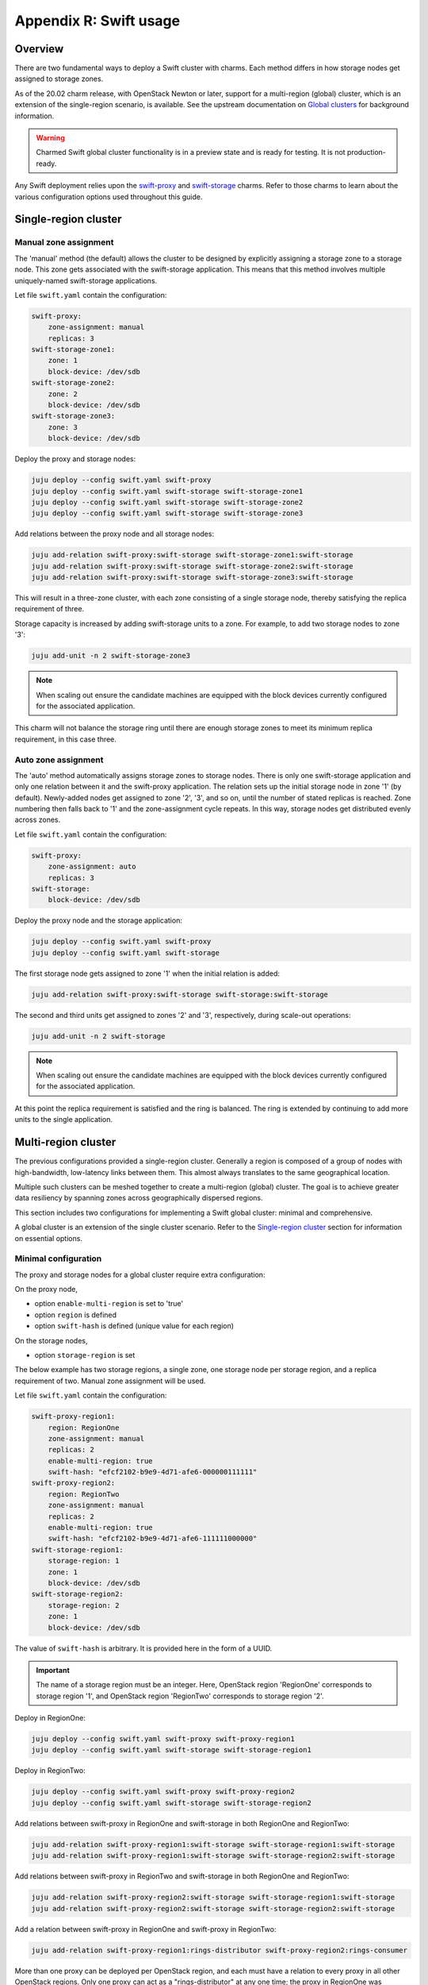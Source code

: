 =======================
Appendix R: Swift usage
=======================

Overview
--------

There are two fundamental ways to deploy a Swift cluster with charms. Each
method differs in how storage nodes get assigned to storage zones.

As of the 20.02 charm release, with OpenStack Newton or later, support for a
multi-region (global) cluster, which is an extension of the single-region
scenario, is available. See the upstream documentation on `Global clusters`_
for background information.

.. warning::

   Charmed Swift global cluster functionality is in a preview state and is
   ready for testing. It is not production-ready.

Any Swift deployment relies upon the `swift-proxy`_ and `swift-storage`_
charms. Refer to those charms to learn about the various configuration options
used throughout this guide.

Single-region cluster
---------------------

Manual zone assignment
~~~~~~~~~~~~~~~~~~~~~~

The 'manual' method (the default) allows the cluster to be designed by
explicitly assigning a storage zone to a storage node. This zone gets
associated with the swift-storage application. This means that this method
involves multiple uniquely-named swift-storage applications.

Let file ``swift.yaml`` contain the configuration:

.. code-block:: yaml

   swift-proxy:
       zone-assignment: manual
       replicas: 3
   swift-storage-zone1:
       zone: 1
       block-device: /dev/sdb
   swift-storage-zone2:
       zone: 2
       block-device: /dev/sdb
   swift-storage-zone3:
       zone: 3
       block-device: /dev/sdb

Deploy the proxy and storage nodes:

.. code-block:: none

   juju deploy --config swift.yaml swift-proxy
   juju deploy --config swift.yaml swift-storage swift-storage-zone1
   juju deploy --config swift.yaml swift-storage swift-storage-zone2
   juju deploy --config swift.yaml swift-storage swift-storage-zone3

Add relations between the proxy node and all storage nodes:

.. code-block:: none

   juju add-relation swift-proxy:swift-storage swift-storage-zone1:swift-storage
   juju add-relation swift-proxy:swift-storage swift-storage-zone2:swift-storage
   juju add-relation swift-proxy:swift-storage swift-storage-zone3:swift-storage

This will result in a three-zone cluster, with each zone consisting of a single
storage node, thereby satisfying the replica requirement of three.

Storage capacity is increased by adding swift-storage units to a zone. For
example, to add two storage nodes to zone '3':

.. code-block:: none

   juju add-unit -n 2 swift-storage-zone3

.. note::

   When scaling out ensure the candidate machines are equipped with the block
   devices currently configured for the associated application.

This charm will not balance the storage ring until there are enough storage
zones to meet its minimum replica requirement, in this case three.

Auto zone assignment
~~~~~~~~~~~~~~~~~~~~

The 'auto' method automatically assigns storage zones to storage nodes. There
is only one swift-storage application and only one relation between it and the
swift-proxy application. The relation sets up the initial storage node in zone
'1' (by default). Newly-added nodes get assigned to zone '2', '3', and so on,
until the number of stated replicas is reached. Zone numbering then falls back
to '1' and the zone-assignment cycle repeats. In this way, storage nodes get
distributed evenly across zones.

Let file ``swift.yaml`` contain the configuration:

.. code-block:: yaml

   swift-proxy:
       zone-assignment: auto
       replicas: 3
   swift-storage:
       block-device: /dev/sdb

Deploy the proxy node and the storage application:

.. code-block:: none

   juju deploy --config swift.yaml swift-proxy
   juju deploy --config swift.yaml swift-storage

The first storage node gets assigned to zone '1' when the initial relation is
added:

.. code-block:: none

   juju add-relation swift-proxy:swift-storage swift-storage:swift-storage

The second and third units get assigned to zones '2' and '3', respectively,
during scale-out operations:

.. code-block:: none

   juju add-unit -n 2 swift-storage

.. note::

   When scaling out ensure the candidate machines are equipped with the block
   devices currently configured for the associated application.

At this point the replica requirement is satisfied and the ring is balanced.
The ring is extended by continuing to add more units to the single application.

Multi-region cluster
--------------------

The previous configurations provided a single-region cluster. Generally a
region is composed of a group of nodes with high-bandwidth, low-latency links
between them. This almost always translates to the same geographical location.

Multiple such clusters can be meshed together to create a multi-region (global)
cluster. The goal is to achieve greater data resiliency by spanning zones
across geographically dispersed regions.

This section includes two configurations for implementing a Swift global
cluster: minimal and comprehensive.

A global cluster is an extension of the single cluster scenario. Refer to
the `Single-region cluster`_ section for information on essential options.

Minimal configuration
~~~~~~~~~~~~~~~~~~~~~

The proxy and storage nodes for a global cluster require extra configuration:

On the proxy node,

* option ``enable-multi-region`` is set to 'true'
* option ``region`` is defined
* option ``swift-hash`` is defined (unique value for each region)

On the storage nodes,

* option ``storage-region`` is set

The below example has two storage regions, a single zone, one storage node per
storage region, and a replica requirement of two. Manual zone assignment will
be used.

Let file ``swift.yaml`` contain the configuration:

.. code-block:: yaml

   swift-proxy-region1:
       region: RegionOne
       zone-assignment: manual
       replicas: 2
       enable-multi-region: true
       swift-hash: "efcf2102-b9e9-4d71-afe6-000000111111"
   swift-proxy-region2:
       region: RegionTwo
       zone-assignment: manual
       replicas: 2
       enable-multi-region: true
       swift-hash: "efcf2102-b9e9-4d71-afe6-111111000000"
   swift-storage-region1:
       storage-region: 1
       zone: 1
       block-device: /dev/sdb
   swift-storage-region2:
       storage-region: 2
       zone: 1
       block-device: /dev/sdb

The value of ``swift-hash`` is arbitrary. It is provided here in the form of a
UUID.

.. important::

   The name of a storage region must be an integer. Here, OpenStack region
   'RegionOne' corresponds to storage region '1', and OpenStack region
   'RegionTwo' corresponds to storage region '2'.

Deploy in RegionOne:

.. code-block:: none

   juju deploy --config swift.yaml swift-proxy swift-proxy-region1
   juju deploy --config swift.yaml swift-storage swift-storage-region1

Deploy in RegionTwo:

.. code-block:: none

   juju deploy --config swift.yaml swift-proxy swift-proxy-region2
   juju deploy --config swift.yaml swift-storage swift-storage-region2

Add relations between swift-proxy in RegionOne and swift-storage in both
RegionOne and RegionTwo:

.. code-block:: none

   juju add-relation swift-proxy-region1:swift-storage swift-storage-region1:swift-storage
   juju add-relation swift-proxy-region1:swift-storage swift-storage-region2:swift-storage

Add relations between swift-proxy in RegionTwo and swift-storage in both
RegionOne and RegionTwo:

.. code-block:: none

   juju add-relation swift-proxy-region2:swift-storage swift-storage-region1:swift-storage
   juju add-relation swift-proxy-region2:swift-storage swift-storage-region2:swift-storage

Add a relation between swift-proxy in RegionOne and swift-proxy in RegionTwo:

.. code-block:: none

   juju add-relation swift-proxy-region1:rings-distributor swift-proxy-region2:rings-consumer

More than one proxy can be deployed per OpenStack region, and each must have a
relation to every proxy in all other OpenStack regions. Only one proxy can act
as a "rings-distributor" at any one time; the proxy in RegionOne was
arbitrarily chosen.

Comprehensive configuration
~~~~~~~~~~~~~~~~~~~~~~~~~~~

A global cluster is primarily useful when there are groups of storage nodes and
proxy nodes in different physical regions, creating a
geographically-distributed cluster. These regions typically reside in distinct
Juju models, making `Cross model relations`_ a necessity. In addition, there
are configuration options available for tuning read and write behaviour. The
next example demonstrates how to implement these features and options in a
realistic scenario.

Refer to the `Minimal configuration`_ section for basic settings.

Tuning configuration
^^^^^^^^^^^^^^^^^^^^

The ``read-affinity`` option is used to control what order the regions and
zones are examined when searching for an object. A common approach would be to
put the local region first on the search path for a proxy. For instance, in the
deployment example below the Swift proxy in New York is configured to read from
the New York storage nodes first. Similarly the San Francisco proxy prefers
storage nodes in San Francisco.

The ``write-affinity`` option allows nodes to be stored locally before being
eventually distributed globally. This write_affinity setting is useful only
when you do not read objects immediately after writing them.

The ``write-affinity-node-count`` option is used to further configure
``write-affinity``. This option dictates how many local storage servers will be
tried before falling back to remote ones.

Storage regions are referred to by prepending an 'r' to their names. Hence 'r1'
refers to storage region '1'. Similarly for zones. Zone '1' is referred to by
'z1'.

For more details on these options see the upstream `Global clusters`_ document.

Deployment
^^^^^^^^^^

This example assumes there are two data centres, one in San Francisco (SF) and
one in New York (NY). These contain Juju models 'swift-sf' and 'swift-ny'
respectively. Model 'swift-ny' contains OpenStack region 'RegionOne' and
storage region '1'. Model 'swift-sf' contains OpenStack region 'RegionTwo' and
storage region '2'.

Bundle overlays are needed for encapsulating cross-model relations. So the
deployment in each OpenStack region consists of both a bundle and an overlay.

This is the contents of bundle ``swift-ny.yaml``:

.. code-block:: yaml

   series: bionic
   applications:
     swift-proxy-region1:
       charm: cs:swift-proxy
       num_units: 1
       options:
         region: RegionOne
         zone-assignment: manual
         replicas: 2
         enable-multi-region: true
         swift-hash: "efcf2102-b9e9-4d71-afe6-000000111111"
         read-affinity: "r1=100, r2=200"
         write-affinity: "r1, r2"
         write-affinity-node-count: '1'
         openstack-origin: cloud:bionic-train
     swift-storage-region1-zone1:
       charm: cs:swift-storage
       num_units: 1
       options:
         storage-region: 1
         zone: 1
         block-device: /etc/swift/storage.img|2G
         openstack-origin: cloud:bionic-train
     swift-storage-region1-zone2:
       charm: cs:swift-storage
       num_units: 1
       options:
         storage-region: 1
         zone: 2
         block-device: /etc/swift/storage.img|2G
         openstack-origin: cloud:bionic-train
     swift-storage-region1-zone3:
       charm: cs:swift-storage
       num_units: 1
       options:
         storage-region: 1
         zone: 3
         block-device: /etc/swift/storage.img|2G
         openstack-origin: cloud:bionic-train
     percona-cluster:
       charm: cs:~openstack-charmers-next/percona-cluster
       num_units: 1
       options:
         dataset-size: 25%
         max-connections: 1000
         source: cloud:bionic-train
     keystone:
       expose: True
       charm: cs:~openstack-charmers-next/keystone
       num_units: 1
       options:
         openstack-origin: cloud:bionic-train
     glance:
       expose: True
       charm: cs:~openstack-charmers-next/glance
       num_units: 1
       options:
         openstack-origin: cloud:bionic-train
   relations:
     - - swift-proxy-region1:swift-storage
       - swift-storage-region1-zone1:swift-storage
     - - swift-proxy-region1:swift-storage
       - swift-storage-region1-zone2:swift-storage
     - - swift-proxy-region1:swift-storage
       - swift-storage-region1-zone3:swift-storage
     - - keystone:shared-db
       - percona-cluster:shared-db
     - - glance:shared-db
       - percona-cluster:shared-db
     - - glance:identity-service
       - keystone:identity-service
     - - swift-proxy-region1:identity-service
       - keystone:identity-service
     - - glance:object-store
       - swift-proxy-region1:object-store

This is the contents of overlay bundle ``swift-ny-offers.yaml``:

.. code-block:: yaml

   applications:
     keystone:
       offers:
         keystone-offer:
           endpoints:
           - identity-service
     swift-proxy-region1:
       offers:
         swift-proxy-region1-offer:
           endpoints:
           - swift-storage
           - rings-distributor
     swift-storage-region1-zone1:
       offers:
         swift-storage-region1-zone1-offer:
           endpoints:
           - swift-storage
     swift-storage-region1-zone2:
       offers:
         swift-storage-region1-zone2-offer:
           endpoints:
           - swift-storage
     swift-storage-region1-zone3:
       offers:
         swift-storage-region1-zone3-offer:
           endpoints:
           - swift-storage

This is the contents of bundle ``swift-sf.yaml``:

.. code-block:: yaml

   series: bionic
   applications:
     swift-proxy-region2:
       charm: cs:swift-proxy
       num_units: 1
       options:
         region: RegionTwo
         zone-assignment: manual
         replicas: 2
         enable-multi-region: true
         swift-hash: "efcf2102-b9e9-4d71-afe6-111111000000"
         read-affinity: "r1=100, r2=200"
         write-affinity: "r1, r2"
         write-affinity-node-count: '1'
         openstack-origin: cloud:bionic-train
     swift-storage-region2-zone1:
       charm: cs:swift-storage
       num_units: 1
       options:
         storage-region: 2
         zone: 1
         block-device: /etc/swift/storage.img|2G
         openstack-origin: cloud:bionic-train
     swift-storage-region2-zone2:
       charm: cs:swift-storage
       num_units: 1
       options:
         storage-region: 2
         zone: 2
         block-device: /etc/swift/storage.img|2G
         openstack-origin: cloud:bionic-train
     swift-storage-region2-zone3:
       charm: cs:swift-storage
       num_units: 1
       options:
         storage-region: 2
         zone: 3
         block-device: /etc/swift/storage.img|2G
         openstack-origin: cloud:bionic-train
   relations:
     - - swift-proxy-region2:swift-storage
       - swift-storage-region2-zone1:swift-storage
     - - swift-proxy-region2:swift-storage
       - swift-storage-region2-zone2:swift-storage
     - - swift-proxy-region2:swift-storage
       - swift-storage-region2-zone3:swift-storage

This is the contents of overlay bundle ``swift-sf-consumer.yaml``:

.. code-block:: yaml

   relations:
   - - swift-proxy-region2:identity-service
     - keystone:identity-service
   - - swift-proxy-region2:swift-storage
     - swift-storage-region1-zone1:swift-storage
   - - swift-proxy-region2:swift-storage
     - swift-storage-region1-zone2:swift-storage
   - - swift-proxy-region2:swift-storage
     - swift-storage-region1-zone3:swift-storage
   - - swift-storage-region2-zone1:swift-storage
     - swift-proxy-region1:swift-storage
   - - swift-storage-region2-zone2:swift-storage
     - swift-proxy-region1:swift-storage
   - - swift-storage-region2-zone3:swift-storage
     - swift-proxy-region1:swift-storage
   - - swift-proxy-region2:rings-consumer
     - swift-proxy-region1:rings-distributor
   saas:
     keystone:
       url: admin/swift-ny.keystone-offer
     swift-proxy-region1:
       url: admin/swift-ny.swift-proxy-region1-offer
     swift-storage-region1-zone1:
       url: admin/swift-ny.swift-storage-region1-zone1-offer
     swift-storage-region1-zone2:
       url: admin/swift-ny.swift-storage-region1-zone2-offer
     swift-storage-region1-zone3:
       url: admin/swift-ny.swift-storage-region1-zone3-offer

With the current configuration, ``swift-ny.yaml`` must be deployed first as it
contains the Juju "offers" that ``swift-sf.yaml`` will consume:

.. code-block:: none

   juju deploy -m swift-ny ./swift-ny.yaml --overlay ./swift-ny-offers.yaml
   juju deploy -m swift-sf ./swift-sf.yaml --overlay ./swift-sf-consumer.yaml

.. LINKS
.. _Global clusters: https://docs.openstack.org/swift/latest/overview_global_cluster.html
.. _Cross model relations: https://jaas.ai/docs/cross-model-relations
.. _swift-proxy: https://jaas.ai/swift-proxy
.. _swift-storage: https://jaas.ai/swift-storage
